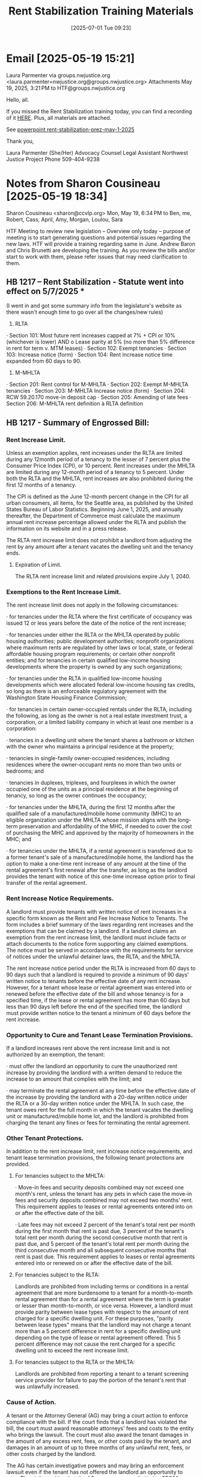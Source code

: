 #+title:      Rent Stabilization Training Materials
#+date:       [2025-07-01 Tue 09:23]
#+filetags:   :rent:resource:stabilization:training:
#+identifier: 20250701T092338
#+signature:  training

* Email [2025-05-19 15:21]

Laura Parmenter via groups.nwjustice.org <laura.parmenter=nwjustice.org@groups.nwjustice.org>
Attachments
May 19, 2025, 3:21 PM
to HTF@groups.nwjustice.org

Hello, all.

If you missed the Rent Stabilization training today, you can find a recording of it [[https://groups.nwjustice.org/g/HTF/files/Rent%20Stablization%20training][HERE]].  Plus, all materials are attached.

See [[denote:20250701T091915][powerpoint  rent-stabilization-prez-may-1-2025]]

Thank you,

Laura Parmenter (She/Her)
Advocacy Counsel Legal Assistant
Northwest Justice Project
Phone 509-404-9238

* Notes from Sharon Cousineau [2025-05-19 18:34]
Sharon Cousineau <sharon@ccvlp.org>
Mon, May 19, 6:34 PM
to Ben, me, Robert, Cass, April, Amy, Morgan, Loulou, Sara

HTF Meeting to review new legislation – Overview only today – purpose of meeting is to start generating questions and potential issues regarding the new laws.
HTF will provide a training regarding same in June.  Andrew Baron and Chris Brunetti are developing the training.  As you review the bills and/or start to work with them, please refer issues that may need clarification to them.

** HB 1217 – Rent Stabilization  - Statute went into effect on 5/7/2025 *

 (I went in and got some summary info from the legislature's website as there wasn't enough time to go over all the changes/new rules)

1.     RLTA

·       Section 101: Most future rent increases capped at 7% + CPI or 10% (whichever is lower)  AND
        o   Lease parity at 5% (no more than 5% difference in rent for term v. MTM leases)
·       Section 102: Exempt tenancies
·       Section 103: Increase notice (form)
·       Section 104: Rent increase notice time expanded from 60 days to 90.

2.   M-MHLTA

·       Section 201: Rent control for M-MHLTA
·       Section 202: Exempt M-MHLTA tenancies
·       Section 203: M-MHLTA Increase notice (form)
·       Section 204: RCW 59.20.170 move-in deposit cap
·       Section 205: Amending of late fees
·       Section 206: M-MHLTA rent definition à RLTA definition

** HB 1217 - Summary of Engrossed Bill:

*** Rent Increase Limit.

Unless an exemption applies, rent increases under the RLTA are limited during any 12month period of a tenancy to the lesser of 7 percent plus the Consumer Price Index (CPI), or 10 percent.  Rent increases under the MHLTA are limited during any 12-month period of a tenancy to 5 percent.  Under both the RLTA and the MHLTA, rent increases are also prohibited during the first 12 months of a tenancy.

The CPI is defined as the June 12-month percent change in the CPI for all urban consumers, all items, for the Seattle area, as published by the United States Bureau of Labor Statistics.  Beginning June 1, 2025, and annually thereafter, the Department of Commerce must calculate the maximum annual rent increase percentage allowed under the RLTA and publish the information on its website and in a press release.

The RLTA rent increase limit does not prohibit a landlord from adjusting the rent by any amount after a tenant vacates the dwelling unit and the tenancy ends.

**** Expiration of Limit.

The RLTA rent increase limit and related provisions expire July 1, 2040.

*** Exemptions to the Rent Increase Limit.

The rent increase limit does not apply in the following circumstances:

·       for tenancies under the RLTA where the first certificate of occupancy was issued 12 or less years before the date of the notice of the rent increase;

·       for tenancies under either the RLTA or the MHLTA operated by public housing authorities; public development authorities; nonprofit organizations where maximum rents are regulated by other laws or local, state, or federal affordable housing program requirements; or certain other nonprofit entities; and for tenancies in certain qualified low-income housing developments where the property is owned by any such organizations;

·       for tenancies under the RLTA in qualified low-income housing developments which were allocated federal low-income housing tax credits, so long as there is an enforceable regulatory agreement with the Washington State Housing Finance Commission;

·       for tenancies in certain owner-occupied rentals under the RLTA, including the following, as long as the owner is not a real estate investment trust, a corporation, or a limited liability company in which at least one member is a corporation:

·       tenancies in a dwelling unit where the tenant shares a bathroom or kitchen with the owner who maintains a principal residence at the property;

·       tenancies in single-family owner-occupied residences, including residences where the owner-occupant rents no more than two units or bedrooms; and

·       tenancies in duplexes, triplexes, and fourplexes in which the owner occupied one of the units as a principal residence at the beginning of tenancy, so long as the owner continues the occupancy;

·       for tenancies under the MHLTA, during the first 12 months after the qualified sale of a manufactured/mobile home community (MHC) to an eligible organization under the MHLTA whose mission aligns with the long-term preservation and affordability of the MHC, if needed to cover the cost of purchasing the MHC and approved by the majority of homeowners in the MHC; and

·       for tenancies under the MHLTA, if a rental agreement is transferred due to a former tenant's sale of a manufactured/mobile home, the landlord has the option to make a one-time rent increase of any amount at the time of the rental agreement's first renewal after the transfer, as long as the landlord provides the tenant with notice of this one-time increase option prior to final transfer of the rental agreement.

*** Rent Increase Notice Requirements.

A landlord must provide tenants with written notice of rent increases in a specific form known as the Rent and Fee Increase Notice to Tenants.  The form includes a brief summary of the laws regarding rent increases and the exemptions that can be claimed by a landlord.  If a landlord claims an exemption from the rent increase limit, the landlord must include facts or attach documents to the notice form supporting any claimed exemptions.  The notice must be served in accordance with the requirements for service of notices under the unlawful detainer laws, the RLTA, and the MHLTA.

The rent increase notice period under the RLTA is increased from 60 days to 90 days such that a landlord is required to provide a minimum of 90 days' written notice to tenants before the effective date of any rent increase.  However, for a tenant whose lease or rental agreement was entered into or renewed before the effective date of the bill and whose tenancy is for a specified time, if the lease or rental agreement has more than 60 days but less than 90 days left before the end of the specified time, the landlord must provide written notice to the tenant a minimum of 60 days before the rent increase.

*** Opportunity to Cure and Tenant Lease Termination Provisions.

If a landlord increases rent above the rent increase limit and is not authorized by an exemption, the tenant:

·       must offer the landlord an opportunity to cure the unauthorized rent increase by providing the landlord with a written demand to reduce the increase to an amount that complies with the limit; and

·       may terminate the rental agreement at any time before the effective date of the increase by providing the landlord with a 20-day written notice under the RLTA or a 30-day written notice under the MHLTA.  In such case, the tenant owes rent for the full month in which the tenant vacates the dwelling unit or manufactured/mobile home lot, and the landlord is prohibited from charging the tenant any fines or fees for terminating the rental agreement.

*** Other Tenant Protections.

In addition to the rent increase limit, rent increase notice requirements, and tenant lease termination provisions, the following tenant protections are provided.

**** For tenancies subject to the MHLTA:

·       Move-in fees and security deposits combined may not exceed one month's rent, unless the tenant has any pets in which case the move-in fees and security deposits combined may not exceed two months' rent.  This requirement applies to leases or rental agreements entered into on or after the effective date of the bill.

·       Late fees may not exceed 2 percent of the tenant's total rent per month during the first month that rent is past due, 3 percent of the tenant's total rent per month during the second consecutive month that rent is past due, and 5 percent of the tenant's total rent per month during the third consecutive month and all subsequent consecutive months that rent is past due.  This requirement applies to leases or rental agreements entered into or renewed on or after the effective date of the bill.

**** For tenancies subject to the RLTA:

Landlords are prohibited from including terms or conditions in a rental agreement that are more burdensome to a tenant for a month-to-month rental agreement than for a rental agreement where the term is greater or lesser than month-to-month, or vice versa.  However, a landlord must provide parity between lease types with respect to the amount of rent charged for a specific dwelling unit.  For these purposes, "parity between lease types" means that the landlord may not charge a tenant more than a 5 percent difference in rent for a specific dwelling unit depending on the type of lease or rental agreement offered.  This 5 percent difference may not cause the rent charged for a specific dwelling unit to exceed the rent increase limit.

**** For tenancies subject to the RLTA or the MHLTA:

Landlords are prohibited from reporting a tenant to a tenant screening service provider for failure to pay the portion of the tenant's rent that was unlawfully increased.

*** Cause of Action.

A tenant or the Attorney General (AG) may bring a court action to enforce compliance with the bill.  If the court finds that a landlord has violated the bill, the court must award reasonable attorneys' fees and costs to the entity who brings the lawsuit.  The court must also award the tenant damages in the amount of any excess rent, fees, or other costs paid by the tenant, and damages in an amount of up to three months of any unlawful rent, fees, or other costs charged by the landlord.

The AG has certain investigative powers and may bring an enforcement lawsuit even if the tenant has not offered the landlord an opportunity to cure.  The civil penalties that the AG may recover are limited to $7,500 per violation.

Landlord Resource Center. The Department of Commerce must create an online landlord resource center to distribute information to landlords about available programs, associated services, and resources, such as the Landlord Mitigation Program and low-income weatherization programs.

*** Definition of Rent.
A definition of "rent" or "rental amount" is added to the MHLTA that is similar to the definition provided in the RLTA.  For the MHLTA, these terms are defined as recurring and periodic charges identified in the rental agreement for the use and occupancy of the manufactured/mobile home lot, which may include certain charges for utilities.  These terms do not include nonrecurring charges for costs incurred due to late payment, damages, deposits, legal costs, or other fees.
** SB 5313 – New Rental Agreement Provisions – goes into effect on 7/27/2025

A landlord may not include in the rental agreement a provision in which the tenant agrees to:

·       waive or forgo any right to bring, join, or otherwise participate in or maintain any cause of action against the tenant's landlord or the landlord's representatives or agents including, but not limited to, class actions;
·       sign a nondisclosure agreement relating to the lease agreement or details of the offer, including rent amount, security deposits or fees, rent concessions, move-in gifts, or lease specials or terms; and
·       arbitrate disputes, unless the landlord pays the entire cost of the arbitration, and the agreement is notarized. The provisions of this act apply to leases and rental agreements entered into or renewed on or after the effective date of the act.

** HB 1003 – New Notice requirements – goes into effect on 7/27/2025

Modifies requirements for service by mail of notices required under the unlawful detainer laws (changes in bold).

·       Service by mail is deemed complete when the notice is deposited in the United States mail, with postage prepaid, by certified mail posted from within Washington State and directed to the last known address of the person entitled to the notice.
·       When a notice is served by mail, five additional days must be allowed before the commencement of any action based on that notice.  A termination notice must specify the date by which the person to whom the notice is sent must vacate or, if applicable, comply.

** Questions / issues:

What is the “first certificate of occupancy” for a dwelling unit that is rehabilitated?

M-MHLTA rent definition / RLTA rent definition and attorney fees

Tenant must offer LL an opportunity to cure:

Is unlawful increase a mere condition precedent for termination?  Or as to “all remedies?”

      What is considered “rent”?  Do utilities added to rent increase the base rent for purposes of increase?

Utilities?

      If flat fee = rent;

      If based on usage = not rent?

How to deal with clients who received notice of increase after 5/7/2025:

            Should they sign lease?

Should they pay the rent increase?

How does “lease parity” factor into rent increase rules?

